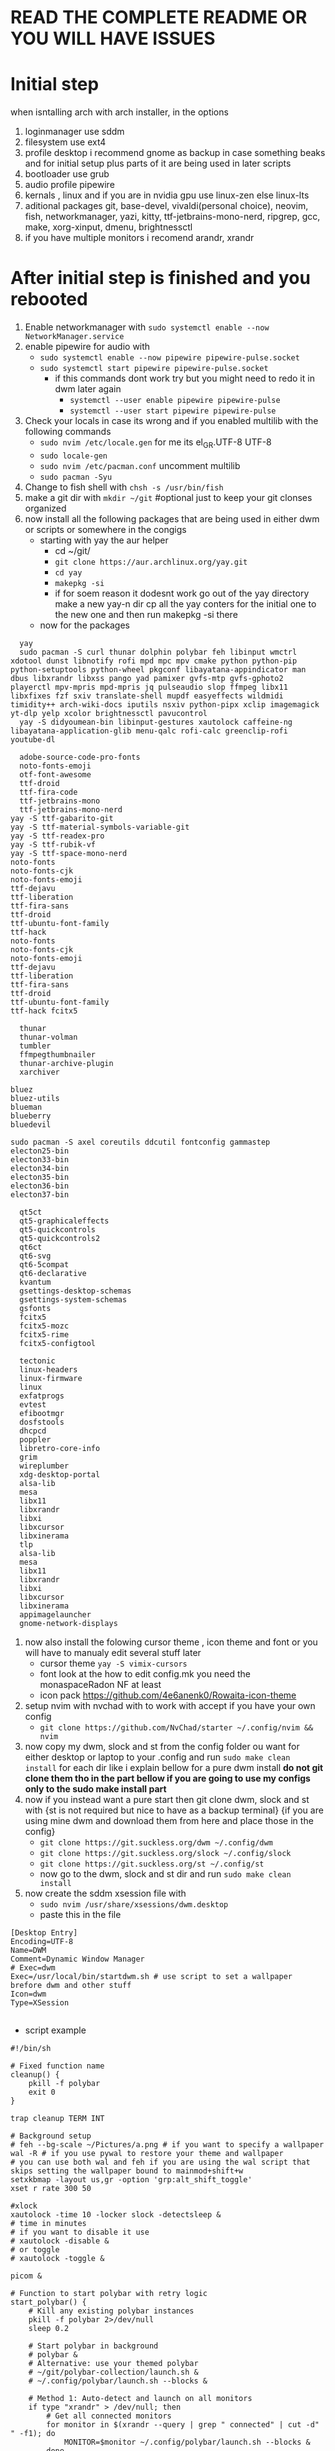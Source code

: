 * READ THE COMPLETE README OR YOU WILL HAVE ISSUES
* Initial step 
when isntalling arch with arch installer, in the options 
  1. loginmanager use sddm
  2. filesystem use ext4
  3. profile desktop i recommend gnome as backup in case something beaks and for initial setup plus parts of it are being used in later scripts
  4. bootloader use grub
  5. audio profile pipewire
  6. kernals , linux and if you are in nvidia gpu use linux-zen else linux-lts
  7. aditional packages git, base-devel, vivaldi(personal choice), neovim, fish, networkmanager, yazi, kitty, ttf-jetbrains-mono-nerd, ripgrep, gcc, make, xorg-xinput, dmenu, brightnessctl
  8. if you have multiple monitors i recomend arandr, xrandr 
* After initial step is finished and you rebooted 
  1. Enable networkmanager with ~sudo systemctl enable --now NetworkManager.service~
  2. enable pipewire for audio with 
     - ~sudo systemctl enable --now pipewire pipewire-pulse.socket~
     - ~sudo systemctl start pipewire pipewire-pulse.socket~
       * if this commands dont work try but you might need to redo it in dwm later again
         - ~systemctl --user enable pipewire pipewire-pulse~
         - ~systemctl --user start pipewire pipewire-pulse~
  3. Check your locals in case its wrong and if you enabled multilib with the following commands
     - ~sudo nvim /etc/locale.gen~ for me its  el_GR.UTF-8 UTF-8
     - ~sudo locale-gen~
     - ~sudo nvim /etc/pacman.conf~ uncomment multilib
     - ~sudo pacman -Syu~
  4. Change to fish shell with ~chsh -s /usr/bin/fish~
  5. make a git dir with ~mkdir ~/git~ #optional just to keep your git clonses organized
  6. now install all the following packages that are being used in either dwm or scripts or somewhere in the congigs
     - starting with yay the aur helper 
         * cd ~/git/
         * ~git clone https://aur.archlinux.org/yay.git~
         * ~cd yay~
         * ~makepkg -si~
         * if for soem reason it dodesnt work go out of the yay directory make a new yay-n dir cp all the yay conters for the initial one to the new one and then run makepkg -si there
     - now for the packages 
  #+begin_src shell
    yay
    sudo pacman -S curl thunar dolphin polybar feh libinput wmctrl xdotool dunst libnotify rofi mpd mpc mpv cmake python python-pip python-setuptools python-wheel pkgconf libayatana-appindicator man dbus libxrandr libxss pango yad pamixer gvfs-mtp gvfs-gphoto2 playerctl mpv-mpris mpd-mpris jq pulseaudio slop ffmpeg libx11 libxfixes fzf sxiv translate-shell mupdf easyeffects wildmidi timidity++ arch-wiki-docs iputils nsxiv python-pipx xclip imagemagick yt-dlp yelp xcolor brightnessctl pavucontrol
    yay -S didyoumean-bin libinput-gestures xautolock caffeine-ng libayatana-application-glib menu-qalc rofi-calc greenclip-rofi youtube-dl 
    
    adobe-source-code-pro-fonts 
    noto-fonts-emoji
    otf-font-awesome 
    ttf-droid 
    ttf-fira-code
    ttf-jetbrains-mono 
    ttf-jetbrains-mono-nerd 
  yay -S ttf-gabarito-git
  yay -S ttf-material-symbols-variable-git
  yay -S ttf-readex-pro
  yay -S ttf-rubik-vf
  yay -S ttf-space-mono-nerd
  noto-fonts
  noto-fonts-cjk
  noto-fonts-emoji
  ttf-dejavu
  ttf-liberation
  ttf-fira-sans
  ttf-droid
  ttf-ubuntu-font-family
  ttf-hack
  noto-fonts
  noto-fonts-cjk
  noto-fonts-emoji
  ttf-dejavu
  ttf-liberation
  ttf-fira-sans
  ttf-droid
  ttf-ubuntu-font-family
  ttf-hack fcitx5

    thunar 
    thunar-volman 
    tumbler
    ffmpegthumbnailer 
    thunar-archive-plugin
    xarchiver

  bluez
  bluez-utils
  blueman
  blueberry
  bluedevil

  sudo pacman -S axel coreutils ddcutil fontconfig gammastep
  electon25-bin
  electon33-bin
  electon34-bin
  electon35-bin
  electon36-bin
  electon37-bin

    qt5ct
    qt5-graphicaleffects
    qt5-quickcontrols
    qt5-quickcontrols2
    qt6ct
    qt6-svg
    qt6-5compat 
    qt6-declarative 
    kvantum
    gsettings-desktop-schemas
    gsettings-system-schemas
    gsfonts
    fcitx5
    fcitx5-mozc
    fcitx5-rime
    fcitx5-configtool
  	
    tectonic
    linux-headers
    linux-firmware
    linux
    exfatprogs
    evtest
    efibootmgr
    dosfstools
    dhcpcd
    poppler
    libretro-core-info
    grim
    wireplumber
    xdg-desktop-portal
    alsa-lib
    mesa
    libx11
    libxrandr
    libxi
    libxcursor
    libxinerama
    tlp
    alsa-lib
    mesa
    libx11
    libxrandr
    libxi
    libxcursor
    libxinerama
    appimagelauncher
    gnome-network-displays
  #+end_src
  7. now also install the folowing cursor theme , icon theme and font or you will have to manualy edit several stuff later
     - cursor theme ~yay -S vimix-cursors~
     - font look at the how to edit config.mk you need the monaspaceRadon NF at least 
     - icon pack https://github.com/4e6anenk0/Rowaita-icon-theme
  8. setup nvim with nvchad with to work with accept if you have your own config
     - ~git clone https://github.com/NvChad/starter ~/.config/nvim && nvim~
  9. now copy my dwm, slock and st from the config folder ou want for either desktop or laptop to your .config and run ~sudo make clean install~ for each dir like i explain bellow for a pure dwm install *do not git clone them tho in the part bellow if you are going to use my configs only to the sudo make install part*
  10. now if you instead want a pure start then git clone dwm, slock and st with {st is not required but nice to have as a backup terminal} {if you are using mine dwm and download them from here and place those in the config}
     - ~git clone https://git.suckless.org/dwm ~/.config/dwm~
     - ~git clone https://git.suckless.org/slock ~/.config/slock~
     - ~git clone https://git.suckless.org/st ~/.config/st~
     - now go to the dwm, slock and st dir and run ~sudo make clean install~
  11. now create the sddm xsession file with 
     - ~sudo nvim /usr/share/xsessions/dwm.desktop~
     - paste this in the file 
  #+begin_src shell
  [Desktop Entry]
  Encoding=UTF-8
  Name=DWM
  Comment=Dynamic Window Manager
  # Exec=dwm
  Exec=/usr/local/bin/startdwm.sh # use script to set a wallpaper brefore dwm and other stuff
  Icon=dwm
  Type=XSession

  #+end_src
  * script example
  #+begin_src shell
  #!/bin/sh

  # Fixed function name
  cleanup() {
      pkill -f polybar
      exit 0
  }

  trap cleanup TERM INT

  # Background setup
  # feh --bg-scale ~/Pictures/a.png # if you want to specify a wallpaper
  wal -R # if you use pywal to restore your theme and wallpaper
  # you can use both wal and feh if you are using the wal script that skips setting the wallpaper bound to mainmod+shift+w
  setxkbmap -layout us,gr -option 'grp:alt_shift_toggle' 
  xset r rate 300 50

  #xlock
  xautolock -time 10 -locker slock -detectsleep &
  # time in minutes
  # if you want to disable it use 
  # xautolock -disable &
  # or toggle 
  # xautolock -toggle &

  picom &

  # Function to start polybar with retry logic
  start_polybar() {
      # Kill any existing polybar instances
      pkill -f polybar 2>/dev/null
      sleep 0.2
      
      # Start polybar in background
      # polybar &
      # Alternative: use your themed polybar
      # ~/git/polybar-collection/launch.sh &
      # ~/.config/polybar/launch.sh --blocks &

      # Method 1: Auto-detect and launch on all monitors
      if type "xrandr" > /dev/null; then
          # Get all connected monitors
          for monitor in $(xrandr --query | grep " connected" | cut -d" " -f1); do
              MONITOR=$monitor ~/.config/polybar/launch.sh --blocks &
          done
      else
          # Fallback to single monitor
          ~/.config/polybar/launch.sh --blocks &
      fi
      
      # Method 2: Manual monitor specification (uncomment and modify as needed)
      # MONITOR=DP-1 ~/.config/polybar/launch.sh --blocks &
      # MONITOR=HDMI-A-1 ~/.config/polybar/launch.sh --blocks &
      # MONITOR=eDP-1 ~/.config/polybar/launch.sh --blocks &

  }

  # Start polybar initially
  start_polybar

  # DWM loop with polybar management
  while true; do
      # Start DWM and capture its exit code
      dwm 2> ~/.dwm.log
      # Otherwise, restart polybar and continue
      echo "DWM crashed with exit code $exit_code, restarting..." >> ~/.dwm.log
      start_polybar
      sleep 1
  done

  # Cleanup on exit
  cleanup

  #+end_src
  * and dont forget to ~chmod +x /usr/local/bin/startdwm.sh~ else it wont run
  12. *if you are using my config you can skip this step* then go to .config/dwm/config.h and edit the keybinds and font size i recomend for 
     - font size 12-18 depending on your screen size
     - change Mod1Mask to Mod4Mask (super/windows key) check the modkeys in the terminal with ~xmodmap~
     - create a ~static const chat *term[] = { "kitty", NULL };~ to open terminal with super+enter
     - make/edit keybinds for
       * ~{ MODKEY,                       XK_Return,      spawn,          {.v = term } },~ to open kitty terminal
       * ~{ MODKEY,                       XK_z,          zoom,          {0} },~ change the zoom key
       * ~{ MODKEY,                       XK_q,          killclient,          {0} },~ to close a window
       * ~{ MODKEY,ShiftMask              XK_q,          quit,          {0} },~ kill key to exit dwm when you make changes
     - if you used the script then instead of the modkey,shift q quit do this 
       * ~{ MODKEY,ShiftMask            XK_r,          quit,          {0} },~ restart dwm changes 
       * ~{ MODKEY,ShiftMask            XK_q,          spawn,          {.v = (const char*[]){"pkill", "dwm", NULL}}},~ quit dwm
     - then run ~make clean install~
  13. now if you are using an laptop and want to enable natural scroling like me do the following
     - ~xinput list~ to find your touchpad name
     - ~xinput set-prop "your touchpad name" "libinput Natural Scrolling Enabled" 1~
     - to make it permanent create a file with ~sudo nvim /etc/X11/xorg.conf.d/40-libinput.conf~
     - paste this in the file 
       #+begin_src shell
       Section "InputClass"
         Identifier "libinput touchpad catchall"
         MatchIsTouchpad "on"
         MatchDevicePath "/dev/input/event*"
         Driver "libinput"
         Option "NaturalScrolling" "true"
       EndSection
       #+end_src
     - if you want it for mouse aswell also add
       #+begin_src shell
       Section "InputClass"
         Identifier "libinput pointer catchall"
         MatchIsPointer "on"
         MatchDevicePath "/dev/input/event*"
         Driver "libinput"
         Option "NaturalScrolling" "true"
       EndSection
       #+end_src
   14. *if you are using my config you can skip this step* for the fkeys add 
       - ~#include <X11/XF86keysym.h>~ after thedefine under the modkeys 
         * keybinds
           - ~{ 0,                       XF86XK_AudioMute,          spawn,          {SHCMD("pactl set-sink-mute 0 toggle")} },~
           - ~{ 0,                       XF86XK_AudioLowerVolume,   spawn,          {SHCMD("pactl set-sink-volume 0 -5%")} },~
           - ~{ 0,                       XF86XK_AudioRaiseVolume,   spawn,          {SHCMD("pactl set-sink-volume 0 +5%")} },~
           - ~{ 0,                       XF86XK_MonBrightnessDown,  spawn,          {SHCMD("brightnessctl set 5%-")} },~
           - ~{ 0,                       XF86XK_MonBrightnessUp,    spawn,          {SHCMD("brightnessctl set 5%+")} },~
         - then run ~sudo make clean install~
   15. now you can exit gnome and login to dwm with sddm
* Scren-tearing {ducking nvidia} [use picom even if not in nvidia]
if you get screen tearing of any kind download picom, nvidia-settings and make a
    1. ~sudo nvim .config/picom.conf~
       - add this in the file 
         #+begin_src shell
         backend="glx";
         vsync=true;
         fading=true; #if you have nvidia an the windows wigle first restart dwm just in case it bugs sometimes else set this to false
         fade-in-step=0.07;
         fade-out-step=0.07;
         fade-delta=10;
         mark-wmwin-focused=true;
         mark-ovredir-focused=true;
         detect-client-opacity=true;
         inactive-opacity=0.95;
         active-opacity=1.0;
         inactive-opacity-override=true;
         #+end_src
     2. and then inside the  /usr/local/bin/startdwm.sh before while loop add 
        - ~picom &~
     3. if you are using grub do this  ~sudo vim /etc/default/grub~
        - ~GRUB_CMDLINE_LINUX_DEFAULT="loglevel=3 quiet nvidia-drm.modeset=1"~
          #+begin_src shell
sudo grub-mkconfig -o /boot/grub/grub.cfg
          #+end_src
     4. also check the following file for nvidia cards again
        - ~sudo vim /etc/mkinitcpio.conf~
        - modules should have this options in them ~MODULES=(... nvidia nvidia_modeset nvidia_uvm nvidia_drm ...)~
     5. then create this file
        - ~sudo vim /etc/modprobe.d/nvidia.conf~
        - and add the following options ~nvidia_drm modeset=1 fbdev=1~
     6. then run
        #+begin_src shell
        sudo mkinitcpio -P
        #+end_src
        - if this files baucuase boot is full you will need either to expand it or re install arch with bigger boot partition
      7. then reboot system
* Customization

** How do I modify config.h?
config.h can be edited just like any other C source code file.
It contains definitions of variables that are going to be used by dwm.c 
and therefore it is vital that the file is always up to date. The default 
Makefile distributed with dwm will not overwrite your customised config.h 
with the contents of config.def.h, even if it was updated in the latest git pull.
Therefore, you should always compare your customised config.h with config.def.h 
and make sure you include any changes to the latter in your config.h.

** How do I modify config.mk?
config.mk can be edited just like any other text file.
It contains definitions of variables that are going to 
be used inside Makefile. Unlike config.h, config.mk does 
not have a config.def.mk (a default Makefile). Therefore,
during an update of your repository you may run into 
conflicts if the original config.mk is edited.

two good configs for ides are [[https://github.com/siduck/chadwm][chadwm]] and [[https://github.com/BreadOnPenguins/dwm][breadonpenguins dwm]]
  1. if you want to install a font for example my favorite monaspace radon [[https://github.com/githubnext/monaspace#monaspace][Download here]]
     - download the font and extract it
     - create a dir in 
       * ~sudo mkdir -p /usr/local/share/fonts/m~
     - copy the fonts there 
       * ~sudo cp ~/Downloads/monaspace-0.0.0/NerdFonts/Monaspace\ Radon/* /usr/local/share/fonts/m/~
     - then run ~fc-cache -fv~
     - change the font in config.h 
       * ~static const char *fonts[] = { "MonaspaceRadonNF:size=14" };~
     - then run ~sudo make clean install~
     - and reboot system
  2. open aplication in specific workspace
     - go to config.h and add in rules section for example for firefox
       * ~{ "Vivaldi-stable",  NULL,       NULL,       1 << 0,       0,           -1 },~
     - then run ~sudo make clean install~
     - now firefox will open in workspace 1
     - or for kitty terminal
       * ~{ "kitty",  NULL,       NULL,       1 << 1,       0,           -1 },~
     - then run ~sudo make clean install~
   3. make custom open commands example rofi 
        - go to config.h and add in commands section
          * ~static const char *rofi[] = { "rofi", "-show", "drun", "-theme", "~~/.config/rofi/config.rasi" NULL };~
        - then in keybinds section add
          * ~{ MODKEY,                       XK_d,          spawn,          {.v = rofi } },~
        - then run ~sudo make clean install~
          
if we don't want any window class to be treated in a special way, we need to 
initialize rules with at least one element:
#+begin_src shell
static Rule rules[] = {
	/* class      instance    title       tags mask     isfloating   monitor */
	{ NULL,       NULL,       NULL,       0,            False,       -1 },
};
#+end_src

** Patches 
Patches are custom codes from dwm users to make dwm better {less patches == less change it breaks and its more stable} but if you want to add some cool features you can use them
how to use them 
*Note that many patches make changes config.def.h instead of config.h. Either move those changes also to config.h, or add rm config.h to the clean target in the Makefile.*
  1. go to [[https://dwm.suckless.org/patches/][patches site]] and find the patch you want
  2. download the patch file
  3. go to your dwm dir in .config/dwm
  4. crate a patches dir with ~mkdir patches~
  5. move your patches or install them there
  6. run ~patch -p1 < /path/to/patch/file~
     - bettter way to be able to check for errors undo patches etc is to use 
       * ~git apply --check --verbose /path/to/patch/file~
         - --check will see what will happen if we apply the patch so if we have an error we can see it
         - if you get an error change --check to --reject and it will create a .rej file with the changes that didnt apply so you can manually add them to the config.h
  7. if it gives you an error read it carefully and see what is wrong usually its a missing ; or , or something small
  8. then run ~sudo make clean install~
  9. then restart dwm with super+shift+r
    
- *When patching i recommend to have 2 backups 1 of the original dwm so you can see where the the diff correct locations are meant to go and a 2 one that you will make after each patch so if something breaks you can go back to the last working version*
  
- *You should first make patches that change major behaivor of the wm and then visual ones since visual once have less change of breaking and are less important*
    
*** my patches listed by priority
+ ✔️ == used
+ ❌ == not used
***** Alternative/extra to the ones billow
- https://dwm.suckless.org/patches/xresources/ ❌ #merge .xresources on start alternative to xrdb patch with extra that you can cange more stuff then just colors
- https://dwm.suckless.org/patches/windowfollow/ ❌ #alternative window following behavior to viewontag patch
- https://dwm.suckless.org/patches/mpdcontrol/ #mpd server controls for keybinds
- https://dwm.suckless.org/patches/decoration_hints/ #make dwm respect if some apps dont want borders cause it can cause issues like vlv, chromium, etc
- https://dwm.suckless.org/patches/canfocusfloating/ ❌ #skip floating windows when you cycle focus when enabled
- https://dwm.suckless.org/patches/tag-previews/ ❌ #preview workspaces by hovering dwm bar with mouse or dwmblocks bar {dosent work with polybar or non dwmbars}
- https://dwm.suckless.org/patches/notitle/ #no titlebar
- https://dwm.suckless.org/patches/moveontagmon/ #move floating window if monitor is changed
- https://dwm.suckless.org/patches/floatrules/ ❌ #more advanced floating rules {can be nice if you dont use the center floating patch}
- https://dwm.suckless.org/patches/defaulttag/ #change the default tag dwm opens when it starts
- https://dwm.suckless.org/patches/colorschemes/ ❌ #alternative to xrdb and xresources patch to change colorschemes with a keybind from preset ones
- https://dwm.suckless.org/patches/smartborders/ ❌ #no borders when only one window is open

***** Both laptop and desktop
- https://dwm.suckless.org/patches/gaplessgrid/ ✔️ OR https://dwm.suckless.org/patches/gridmode/ ❌ OR https://dwm.suckless.org/patches/nrowgrid/ ❌ #Grid layout for windows
- https://dwm.suckless.org/patches/attachaside/ ✔️ #when using tiled layout keep master window as master
- https://dwm.suckless.org/patches/ewmhtags/ ✔️ AND https://dwm.suckless.org/patches/anybar/ ✔️ #make polybar work
- https://dwm.suckless.org/patches/scratchpad/ ✔️ ️#open a terminal with super+shift+enter that floats and is always on top
- https://dwm.suckless.org/patches/focusadjacenttag/ ✔️ OR https://dwm.suckless.org/patches/stacker/ ✔️ OR https://dwm.suckless.org/patches/movestack/ ❌ #focus window left/right or swap them
- https://dwm.suckless.org/patches/viewontag/ ✔️ #follow the window to the send tag 
- https://dwm.suckless.org/patches/actualfullscreen/ ✔️ #fullscreen your window
- https://dwm.suckless.org/patches/preventfocusshift/ ✔️ #exit fullscreen when you open a new window
- https://dwm.suckless.org/patches/tiledmove/ ✔️ #move windows with mouse but keep them tiled
- https://dwm.suckless.org/patches/sticky/ ✔️ #make a window sticky so it shows in all workspaces
- https://dwm.suckless.org/patches/alttab2/ ✔️ #alt tab like in windows
- https://dwm.suckless.org/patches/center/ ❌ OR https://dwm.suckless.org/patches/togglefloatingcenter/ ✔️ #open floating windows in the center of the screen first uses a rule secont always does it for all floating windows

****** nice but not required 
- https://dwm.suckless.org/patches/xrdb/ ✔️ #merge .Xresources on start so you can change colors without recompiling like if you use [[https://github.com/eylles/pywal16][pywal]]
- https://dwm.suckless.org/patches/preserveonrestart/ ❌ {need to try it with restartsig} OR https://dwm.suckless.org/patches/restoreafterrestart/ ❌ #remember open windows and their tags on restart
- https://dwm.suckless.org/patches/restartsig/ ❌ #restart dwm without quitting it {here since my script can do it already but meabe some patch might need it to work}
- https://dwm.suckless.org/patches/cool_autostart/ ❌ OR https://dwm.suckless.org/patches/autostart/ ❌ #run a script on dwm start for example to set a wallpaper with feh, start pipewire, set xkbmap etc {its in nice but not required cause i think the startdwm.sh script can do what this does already *second one might be worth it tho since it gives you some nice options*}
- https://dwm.suckless.org/patches/vanitygaps/ ❌ OR https://dwm.suckless.org/patches/uselessgap/ ✔️ OR https://dwm.suckless.org/patches/functionalgaps/ ❌ OR  #gaps between windows
- https://dwm.suckless.org/patches/fadeinactive/ ❌ OR https://dwm.suckless.org/patches/clientopacity/  ❌ #fade inactive windows {picom does it already}

***** Desktop only
- https://dwm.suckless.org/patches/focusmonmouse/ #moves mouse to selected monitor {basicly a fix for multimonitor setups}
- https://dwm.suckless.org/patches/fixmultimon/ #if mouse goes to another monitor dont change focus to that monitor {basicly a fix for multimonitor setups}
- https://dwm.suckless.org/patches/torus/ #no matter what edge the mouse lives it goes to the other screen edge {i am not sure if it will work for more then 2 monitors}
- https://dwm.suckless.org/patches/autostarttags/ #open specific apps in specific workspaces on start { its here cause if you have 1 monitor it can be annoying to have apps open in workspaces you cant see}
- https://dwm.suckless.org/patches/single_tagset/ #only one tagset for all monitors instead of multiple ones

***** Laptop only
****** swipe gestures for workspace switching
******* Install libinput-gestures:
#+begin_src shell
# Install dependencies
sudo pacman -S libinput wmctrl xdotool

# Install libinput-gestures from AUR
yay -S libinput-gestures

#+end_src

******* Add yourself to input group:
#+begin_src shell
sudo usermod -a -G input $USER

#+end_src

******* Create gesture configuration:
#+begin_src shell
# Create config file
nvim ~/.config/libinput-gestures.conf

#+end_src

Add this configuration:
#+begin_src shell
# 3-finger swipe gestures for DWM tag switching
# Swipe right (3 fingers) = go to next tag (right workspace)
# Swipe left (3 fingers) = go to previous tag (left workspace)  
gesture swipe left 3 xdotool key --clearmodifiers super+ctrl+bracketleft
gesture swipe right 3 xdotool key --clearmodifiers super+ctrl+bracketright

#+end_src

******* Configure DWM for workspace cycling:
For proper tag cycling, apply this function to your DWM:
#+begin_src c
// Add this function to dwm.c
// under static void spawnbar(); add:
static void shiftview(const Arg *arg);
// and under void spawnbar(){ ... } add:
void
shiftview(const Arg *arg) {
    Arg shifted;
    if(arg->i > 0) // left circular shift
        shifted.ui = (selmon->tagset[selmon->seltags] << arg->i)
           | (selmon->tagset[selmon->seltags] >> (LENGTH(tags) - arg->i));
    else // right circular shift
        shifted.ui = selmon->tagset[selmon->seltags] >> (- arg->i)
           | selmon->tagset[selmon->seltags] << (LENGTH(tags) + arg->i);
    view(&shifted);
}

// Add to your key bindings config.h:
{ MODKEY,              XK_Right,  shiftview,      {.i = +1} },
{ MODKEY,              XK_Left,   shiftview,      {.i = -1} },

#+end_src

******* Start libinput-gestures:
#+begin_src shell
# Start the service
libinput-gestures-setup start

# Enable it to start automatically
libinput-gestures-setup autostart

# If you make a change then run 
libinput-gestures-setup restart

# tou can check if they work by running 
libinput-gestures -d

# Check status
libinput-gestures-setup status

#+end_src

- *if start dint work you might need to log out and back in or reboot and also run sudo usermod -a -G input $USER again*

- *To make the 2 x11 idle scripts to work you will need to edit the home path since to work it needs to be hard coded so from the /home/dwm-test that is currently set make it home/your_name if you dont know how to type exactly your home name in the terminal do ~cd~ and ~pwd~ to see the exact way it is written and ofcorse you will need to also fix the keybind inside dwm in the config.h*

*** pywall {wallpaper and colorscheme generator}
**** links
- [[https://github.com/eylles/pywal16][pywal]]
- [[https://github.com/eylles/pywal-extra][pywal extras]]
- [[https://github.com/BreadOnPenguins/scripts][BreadOnPenguins scripts]]
- [[https://github.com/BreadOnPenguins/dots][Breadonpenguins dots]]
- [[https://www.youtube.com/watch?v=O5VVdFWJcak][BreadOnPenguins pywal video]]

**** notes 

**** config

*** poybar {status bar}
**** links
- [[https://github.com/polybar/polybar/wiki][polybar wiki]]
- [[https://polybar.readthedocs.io/en/stable/][polybar docs]]
- [[https://www.reddit.com/r/Polybar/][polybar theme ideas]]
- [[https://github.com/adi1090x/polybar-themes][polybar themes]]
- [[https://github.com/Murzchnvok/polybar-collection][more polybar themes]]
- [[https://gitlab.com/urielzo/polybar-theme/-/tree/main][even more polybar themes]]
- [[https://github.com/polybar/polybar-scripts][polybar scripts]]

**** notes 
- this might be usefull with polybar for weather widget 
- ~curl wttr.in/athens-greece~
- [[https://www.youtube.com/watch?v=3mGgJbqQLNM][example]]


*** dmenu {app and script launcher} ✔️
**** links
- [[https://tools.suckless.org/dmenu/][dmenu docs]] # i reccomend downloading my dmenu from here and building it like dwm so the scripts never break
- [[https://tools.suckless.org/dmenu/patches/][dmenu patches]]
- [[https://tools.suckless.org/dmenu/scripts/][suckless dmenu scripts]]
- [[https://github.com/BreadOnPenguins/scripts][BreadOnPenguins scripts]]
- [[https://www.youtube.com/watch?v=4JWeU78A95c][BreadOnPenguins dmenu scripts video]]
- [[https://www.youtube.com/watch?v=h_E3ddNQ1xw][BreadOnPenguins dmenu old but usfule still video]]
- [[https://www.youtube.com/watch?v=6NeEJVghF_k][BreadOnPenguins dmenu+clipboard]]
- [[https://www.reddit.com/r/unixporn/comments/siynct/suckless_fully_integrated_themes_across_dwm_st/][idea for alternative to pywal]]
- [[https://github.com/debxp/dmenu-scripts][dmenu scripts]]
- [[https://github.com/nsbgn/scripts][more dmenu scripts]]
- [[https://gitlab.com/dwt1/dmscripts][even more dmenu scripts]]

**** patches
******* Used
- https://tools.suckless.org/dmenu/patches/center/ ✔️ #center dmenu with a flag
- https://tools.suckless.org/dmenu/patches/grid/ ✔️ and https://tools.suckless.org/dmenu/patches/gridnav/ ✔️ and  https://tools.suckless.org/dmenu/patches/no-default-select/ ✔️ #add a grid layout nad navigation for it
- https://tools.suckless.org/dmenu/patches/numbers/ ✔️ #total and matched items number 
- https://tools.suckless.org/dmenu/patches/fuzzymatch/ ✔️ and https://tools.suckless.org/dmenu/patches/fuzzyhighlight/ ✔️ #fuzzy matching and highting
- https://tools.suckless.org/dmenu/patches/dmenupadding/ ✔️ #a bit more powerfull padding
- https://tools.suckless.org/dmenu/patches/xresources-alt/ ✔️ OR https://tools.suckless.org/dmenu/patches/xresources/ ❌ #Use xresources colors {pywal}
- https://tools.suckless.org/dmenu/patches/border/ ✔️ #gives a border like the window border
- https://tools.suckless.org/dmenu/patches/no-input/ ✔️ #add a flag to remove input field in scripts
- https://tools.suckless.org/dmenu/patches/date/ ✔️ #add the date in dmenu
- https://tools.suckless.org/dmenu/patches/qalc/ ✔️ #calc mode using flag in dmenu

******* Could be good but not used
- https://tools.suckless.org/dmenu/patches/case-insensitive/ ❌ #Case-insensitive
- https://tools.suckless.org/dmenu/patches/png_images/ ❌ #preview images in clipboard mode
- https://tools.suckless.org/dmenu/patches/preselect/ ❌ #preselct input to create stuff like in the example
- https://tools.suckless.org/dmenu/patches/alpha/ ❌ #transparency {adds to much code and can break stuff}
- https://tools.suckless.org/dmenu/patches/json/ ❌ #suport simple json files as input 
- https://tools.suckless.org/dmenu/patches/line-height/ ❌ #better pudding
- https://tools.suckless.org/dmenu/patches/mouse-support/ ❌ #add mouse support 
- https://tools.suckless.org/dmenu/patches/xyw/ ❌ #alternative more powerful center with specified positions instead but much slower 
- https://tools.suckless.org/dmenu/patches/scroll/ ❌ #makes the input text scroll-able

**** Scripts
******* Used
- https://github.com/BreadOnPenguins/scripts/blob/master/dmenu_audioswitch_prev ✔️ #audio manu picker
- https://github.com/BreadOnPenguins/scripts/blob/master/dmenu_sys ✔️ #dmenu restart kill close picker
- https://github.com/BreadOnPenguins/scripts/blob/master/dmenu_mpv ✔️ #video picker using mpv
- https://gitlab.com/dwt1/dmscripts/-/blob/master/scripts/dm-weather?ref_type=heads ✔️ #get weather
- https://gitlab.com/dwt1/dmscripts/-/blob/master/scripts/dm-websearch?ref_type=heads ✔️ #web search 
- https://gitlab.com/dwt1/dmscripts/-/blob/master/scripts/dm-wifi?ref_type=heads ✔️ #wifi picker 
- https://gitlab.com/dwt1/dmscripts/-/blob/master/scripts/dm-man?ref_type=heads ✔️ #man pages
- https://gitlab.com/dwt1/dmscripts/-/blob/master/scripts/dm-dictionary?ref_type=heads ✔️ #dictionary
- https://gitlab.com/dwt1/dmscripts/-/blob/master/scripts/dm-wiki?ref_type=heads ✔️ #arch wiki
- https://gitlab.com/dwt1/dmscripts/-/blob/master/scripts/dm-eq-profiles?ref_type=heads ✔️ #sound equalizer profiles
- https://gitlab.com/dwt1/dmscripts/-/blob/master/scripts/dm-documents?ref_type=heads ✔️ #pdf opener
- https://gitlab.com/dwt1/dmscripts/-/blob/master/scripts/dm-sounds?ref_type=heads ✔️ #white noise
- https://gitlab.com/dwt1/dmscripts/-/blob/master/scripts/dm-pipewire-out-switcher?ref_type=heads ✔️ #audio output picker
- https://gitlab.com/dwt1/dmscripts/-/blob/master/scripts/dm-spellcheck?ref_type=heads ✔️ #spellcheck
- and many more custom ones

******* Could be good but not used
- https://gitlab.com/dwt1/dmscripts/-/blob/master/scripts/dm-colpick?ref_type=heads ❌ #color picker
- https://gitlab.com/dwt1/dmscripts/-/blob/master/scripts/dm-setbg?ref_type=heads ❌ #wallpaper picker {need xwallpaper and sxiv}
- https://gitlab.com/dwt1/dmscripts/-/blob/master/scripts/dm-music?ref_type=heads ❌ #Music player{need mpd and mpc}
- http://efe.kim/files/scripts/dmenu_websearch ❌ #web search
- https://github.com/cdown/clipmenu ❌ #Clipboard for dmenu
- https://codeberg.org/NRK/mpv-toolbox/src/branch/master/mdmenu ❌ OR https://github.com/nsbgn/scripts/blob/master/dmenu-mpv ❌ #mpv controls with dmenu
- https://github.com/cdown/mpdmenu ❌ #mpd controls with dmenu
- https://codeberg.org/mehrad/dmenu_shot ❌ #dmenu flameshot to imagemack screen shot tool
- https://github.com/NikitaIvanovV/dmenu-translate ❌ #dmenu translate
- https://tools.suckless.org/dmenu/scripts/dbdb.sh ❌ OR  https://github.com/amarakon/dfm ❌ #Dmenu directory browser 
- https://github.com/BreadOnPenguins/scripts/blob/master/dmenu_cliphist ❌ #alternative clip hist using xclip
- https://github.com/BreadOnPenguins/scripts/blob/master/dmenu_musicpicker ❌ #music picker using mpc
- https://github.com/BreadOnPenguins/scripts/blob/master/dmenu_tempconvert ❌ #temp c-f conterter
- https://github.com/BreadOnPenguins/scripts/blob/master/dmenu_timer ❌ #timer
- https://github.com/debxp/dmenu-scripts/blob/master/dmenu-websearch ❌ and https://github.com/debxp/dmenu-scripts/blob/master/dmenu-websearch-sources ❌ #web serach


*** Slock {lock screen} ✔️
**** links 
- [[https://tools.suckless.org/slock/][slock website]]
- [[https://tools.suckless.org/slock/patches/][slock patches]]
- [[https://www.reddit.com/r/unixporn/comments/momw76/slock_high_performance_blur_effect_for_suckless/][simple slock example]]

**** notes 

**** patches
******* Used
- https://tools.suckless.org/slock/patches/user/ ✔️ #use the $USER instead of specific group and user
- https://tools.suckless.org/slock/patches/auto-timeout/ ❌ OR https://tools.suckless.org/slock/patches/dpms/ ✔️ #screen automaticly closes after n amount of time if slock is active
- https://tools.suckless.org/slock/patches/mediakeys/ ❌ OR https://tools.suckless.org/slock/patches/passthrough/ ✔️ #allow some keybinds to work even when locked
- https://tools.suckless.org/slock/patches/quickcancel/ ✔️ #stop screen from locking withen a period of time
- https://tools.suckless.org/slock/patches/xresources/ ✔️ #use xresources for colors {pywal}
- https://tools.suckless.org/slock/patches/noxbell/ ✔️ #lets you disable the bell sound when you use a wrong pass
- https://tools.suckless.org/slock/patches/foreground-and-background/ ✔️ #makes your background blured or pixalated and uses a dwm logo for displaying colors for inputs instead of the whole screen OR https://tools.suckless.org/slock/patches/background-image/ ❌ #use an image as a background
- https://tools.suckless.org/slock/patches/capscolor/ ✔️ #add an extra color if capslock is enabled 
- https://tools.suckless.org/slock/patches/message/ ❌ OR https://tools.suckless.org/slock/patches/colormessage/ ❌ #put a message in the lockscreen

******* Could be good but not used
- https://tools.suckless.org/slock/patches/blur-pixelated-screen/ ❌ #blurs or pixalated background for lock screen
- https://tools.suckless.org/slock/patches/dwmlogo/ ❌ #use the dwm logo to dislay inputs instead of the whole screen 
- https://tools.suckless.org/slock/patches/alternate-colors/ ❌ #use more alternative colors when typing
- https://tools.suckless.org/slock/patches/squares/ ❌ #use scuares for background instead of solid color

*** picom {compositor} ✔️
**** links
- [[https://picom.app][picom docs]]
- [[https://wiki.archlinux.org/title/Picom][arch wiki picom]]
- [[https://github.com/BreadOnPenguins/dots][Breadonpenguins dots]]
- [[https://www.youtube.com/watch?v=zRUe9fCs7Qs][BreadOnPenguins picom ideo]]

**** notes 
- there is an example script in 
- ~/etc/xdg/picom.conf~
  
+ Multihead
-  If a [[https://wiki.archlinux.org/title/Multihead][multihead]] configuration is used without xinerama - meaning that X server is started with more than one screen - then picom will start on only one screen by default. It can be started on all screens by using the DISPLAY environment variable. For example, to run on X screen 0 in the background:

 ~DISPLAY=":0" picom -b~
- The above should work on all monitors. If it does not then try an older method that manually specifies each display:

~seq 0 3 | xargs -l1 -I@ picom -b -d :0.@~

- Screen sharing
- A shadowed overlay on screen sharing and shadows of Zoom Meetings pop-up windows might be avoided by adding the following to shadow-exclude.
#+begin_src shell
shadow-exclude = [
  "name = 'cpt_frame_xcb_window'",
  "class_g ?= 'zoom'",
];
Blurred screen sharing is disabled by adding Zoom Meetings to blur-background-exclude with

blur-background-exclude = [
  "class_g ?= 'zoom'",
];

#+end_src

- For Microsoft Teams, the red border around the shared content is implemented with a mostly transparent window. Having blur enabled makes it impossible to work with and should be disabled as follows:
#+begin_src shell
shadow-exclude = [
  "name = 'rect-overlay'",
];

blur-background-exclude = [
  "name = 'rect-overlay'",
];

#+end_src

*** Dunst {notification daemon} ✔️
**** links
- [[https://github.com/BreadOnPenguins/dots][Breadonpenguins dots]]
- [[https://dunst-project.org/documentation/][dunst website]]

** Main packages for the config to work {plus the obove ones for nvidia and install}
*check the githubs/sites for install instructions*
 - dwm ~
 - polybar 
 - dmenu ✔️
 - picom ✔️
 - cmake {to build}
 - pywal16 {install with} to try wal you do wal -i /path/to/image --backend {wal or modern_colorthief or colorthief or haishoku or colorz} [[https://www.youtube.com/watch?v=O5VVdFWJcak][BreadOnPenguins pywal video]]
 - pipx {to install pywal16 backends and other python apps} ~pipx install "pywal16[all]"~ to install the backends ✔️
 #+begin_src shell
pipx install -e "pywal16[modern_colorthief,colorthief,haishoku,colorz]"
pipx ensurepath
 #+end_src
 - feh {wallpaper setter works with pywall} ✔️
 - dunst/notify-send/libnotify {dunst recives notifications and notify sends them and libnotify is a dependacy} [[https://www.youtube.com/watch?v=cBx9P3bvDCk][example]] {notify-send is inside libnotify}✔️
 - rofi ✔️
 - greenclip and xclip {clipboard manager} {grenclip install with yay greenclip-rofi} ✔️
 - slock/xautolock {[[https://www.reddit.com/r/unixporn/comments/momw76/slock_high_performance_blur_effect_for_suckless/][simple slock example]]}, [[https://tools.suckless.org/slock/patches/][slock patches]] {xautolock automaticly locks scren and calls slock install with yay } ✔️
 - mpd and mpc and mpv {thinking about it might change to sth else} [[https://www.youtube.com/watch?v=6EAID9yopIE][example]] ✔️
 - imagemagick {screenshot tools that helps pywall pic colors} [[https://www.youtube.com/watch?v=_qSgTc97bzk&t=27s][example]]
 - libinput-gestures  *if on laptop* ✔️
 - menu-qalc and rofi-calc {calc for dmenu} ~yay -S menu-qalc rofi-calc~ ✔️
 - sddm-theme  https://github.com/JaKooLit/simple-sddm-2, https://www.google.com/search?q=cyber+grub+theme&oq=cyver+grub+&sourceid=chrome&ie=UTF-8
 - grub-theme  https://www.gnome-look.org/p/1420727

* Personal stuff 
- apps 
#+begin_src shell
  gvfs-mtp 
  gvfs-gphoto2
  vivaldi-ffmpeg-codecs
  msty-bin
  typescript-language-server
  tailwindcss-language-server
  # morgen-bin
  clang
  cppdap
  ddcutil
  debugedit
  ebook-tools
  fontconfig
  fuzzel
  go-tools
  gradle
  grep
  gzip
  ldb
  lld
  llvm
  lmdb
  make
  mariadb
  mariadb-clients
  mariadb-libs
  ninja
  perl
  playerctl
  sassc
  sqlite
  typescript
  yarn
  ydotool
  zig
  unzip
  vivaldi
  neovim
  fish
  libvips
  lua
  go
  rust
  7zip
  zram-generator
  xdg-utils
  xmake
  wpa_supplicant
  vim
  unrar
  ueberzug
  # sqlitebrowser
  rz-cutter
  ruby
  rofi
  retroarch-assets-xmb
  retroarch-assets-ozone
  retroarch-assets-glui
  retroarch
  renderdoc
  raylib
  python
  python-pytest-mpl
  python-pygments
  python-pipx
  python-pip
  python-pandas
  python-matplotlib
  python-ipympl
  premake
  network-manager-applet
  netctl
  love
  less
  kate
  jre-openjdk
  htop
  grub
  flatpak
  fisher
  feh
  base
  ark
  amberol
  perl-image-exiftool
  mediainfo
  zip
  gnome-epub-thumbnailer
  imagemagick
  zoxide
  ripgrep
  fd
  jq
  p7zip
  ffmpeg
  yazi
  trash-cli
  atuin
  docker
  docker-compose
  ollama
  gutenprint
  system-config-printer
  cups
  cups-pdf
  zed
  lutris
  git
  lazygit
  gnome-disk-utility
  gwenview
  fastfetch
  btop
  wine
  wine-mono
  wine-gecko
  winetricks
  nodejs
  npm
  vlc
  fzf
  tldr
  lsd
  bat
  dolphin
  thunar
  nautilus
  audacity
  blender
  cmake
  cool-retro-term
  discord
  fbreader
  gimp
  godot
  flameshot
  gparted
  krita
  inkscape
  kitty
  libreoffice
  lmms
  eclipse-clp
  swi-prolog
  projog
  lolcat
  # mysql
  # mysql-workbench
  obsidian
  steam
  okular
  thunderbird
  tiled
  wacomtablet
  lldb
  mingw-w64-winpthreads
  mingw-w64-headers
  mingw-w64-crt
  mingw-w64-gcc
  mingw-w64
  mingw-w64-binutils
  starship
  mingw-w64-gcc
  mingw-w64
  mingw-w64-binutils
  pokemon-colorscripts-git
  docker-desktop
  cnijfilter2
  scangearmp2
  cht.sh-git
  nodejs-live-server 
  zen-browser-bin
  oterm
  oatmeal-bin
  heroic-games-launcher-bin
  bolt-launcher
  vesktop
  raylib-cpp-git
  mingw-w64-raylib
  playonlinux
  csharp-ls
  jdk
  jdk17-openjdk
  jdk21-openjdk
  jdk-openjdk
  openjdk-src
  sublime-text-4
  betterdiscord-git
  bottles
  beeref
  cavalier
  famistudio-bin
  nodejs
  gitkraken
  koodo-reader-bin
  stremio
  wacom-settings
  webex-bin
  youtube-dl-gui
  lib32-vulkan-tools
  nodejs-live-server
  opentabletdriver
  libvips
  raylib-cpp-git
  mingw-w64-raylib
  aseprite
  # github-desktop
#+end_src
